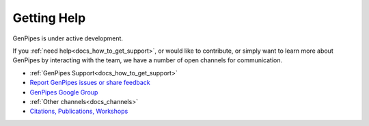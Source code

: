 
.. _doc_about_getting_help:

Getting Help
============

GenPipes is under active development. 

If you :ref:`need help<docs_how_to_get_support>`, or would like to contribute, or simply want to learn more about GenPipes by interacting with the team, we have a number of open channels for communication.

* :ref:`GenPipes Support<docs_how_to_get_support>`
* `Report GenPipes issues or share feedback <https://github.com/c3g/GenPipes/issues?status=new&status=open>`_
* `GenPipes Google Group <https://groups.google.com/forum/#!forum/GenPipes>`_
* :ref:`Other channels<docs_channels>`
* `Citations, Publications, Workshops <https://genpipes.readthedocs.io/en/latest/index.html>`_